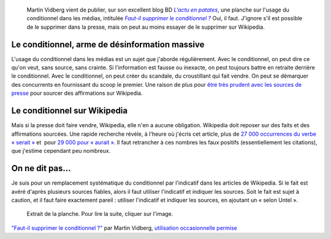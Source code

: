 .. title: Sur Wikipedia, le conditionnel doit mourir
.. category: articles-fr
.. slug: sur-wikipedia-le-conditionnel-doit-mourir
.. date: 2009-05-27 09:16:58
.. tags: Wikimedia


.. highlights::

    Martin Vidberg vient de publier, sur son excellent blog BD |patates|_, une planche sur l'usage du conditionnel dans les médias, intitulée |conditionnel|_ Oui, il faut. J'ignore s'il est possible de le supprimer dans la presse, mais on peut au moins essayer de le supprimer sur Wikipedia.


.. |patates| replace:: *L'actu en patates*

.. _patates: http://vidberg.blog.lemonde.fr

.. |conditionnel| replace:: *Faut-il supprimer le conditionnel ?*

.. _conditionnel: http://vidberg.blog.lemonde.fr/2009/05/27/faut-il-supprimer-le-conditionnel/


Le conditionnel, arme de désinformation massive
===============================================

L'usage du conditionnel dans les médias est un sujet que j'aborde régulièrement. Avec le conditionnel, on peut dire ce qu'on veut, sans source, sans crainte. Si l'information est fausse ou inexacte, on peut toujours battre en retraite derrière le conditionnel. Avec le conditionnel, on peut créer du scandale, du croustillant qui fait vendre. On peut se démarquer des concurrents en fournissant du scoop le premier. Une raison de plus pour `être très prudent avec les sources de presse <http://fr.wikipedia.org/wiki/Wikip%C3%A9dia:Usage_raisonn%C3%A9_des_sources_de_presse>`__ pour sourcer des affirmations sur Wikipedia.


Le conditionnel sur Wikipedia
=============================

Mais si la presse doit faire vendre, Wikipedia, elle n'en a aucune obligation. Wikipedia doit reposer sur des faits et des affirmations sourcées. Une rapide recherche révèle, à l'heure où j'écris cet article, plus de `27 000 occurrences du verbe « serait » <http://fr.wikipedia.org/w/index.php?ns0=1&search=serait&title=Sp%C3%A9cial%3ARecherche&fulltext=Advanced+search&fulltext=Rechercher>`__ et  pour `29 000 pour « aurait » <http://fr.wikipedia.org/w/index.php?ns0=1&search=aurait&title=Sp%C3%A9cial%3ARecherche&fulltext=Advanced+search&fulltext=Rechercher>`__. Il faut retrancher à ces nombres les faux positifs (essentiellement les citations), que j'estime cependant peu nombreux.


On ne dit pas...
================

Je suis pour un remplacement systématique du conditionnel par l'indicatif dans les articles de Wikipedia. Si le fait est avéré d'après plusieurs sources fiables, alors il faut utiliser l'indicatif et indiquer les sources. Soit le fait est sujet à caution, et il faut faire exactement pareil : utiliser l'indicatif et indiquer les sources, en ajoutant un « selon Untel ».

.. figure:: /images/2009-05-27_patates_vidberg_conditionnel.png
    :target: http://vidberg.blog.lemonde.fr/2009/05/27/faut-il-supprimer-le-conditionnel/

    Extrait de la planche. Pour lire la suite, cliquer sur l'image.


.. class:: copyright-notes

    `"Faut-il supprimer le conditionnel ?" <http://vidberg.blog.lemonde.fr/2009/05/27/faut-il-supprimer-le-conditionnel/>`__ par Martin Vidberg, `utilisation occasionnelle permise <http://vidberg.blog.lemonde.fr/utiliser-un-dessin/>`__
